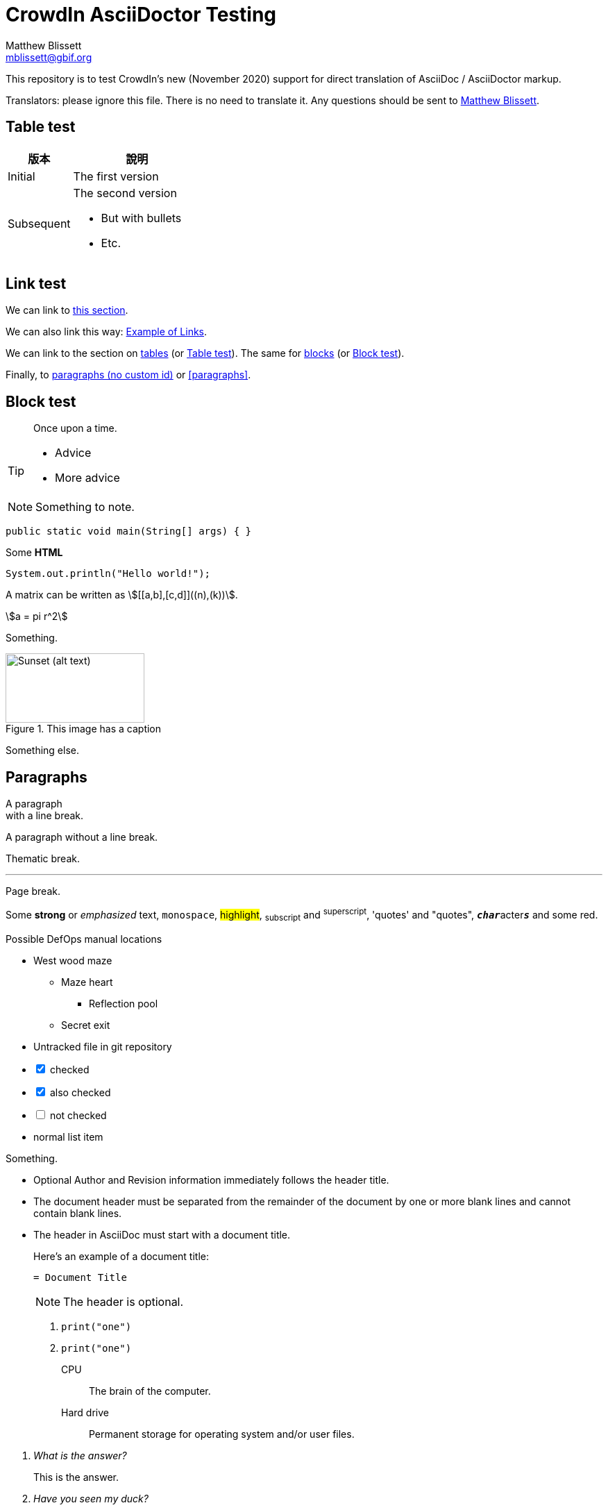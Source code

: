 = CrowdIn AsciiDoctor Testing
Matthew Blissett <mblissett@gbif.org>
:description: Testing of CrowdIn's AsciiDoctor support
:experimental:
:stem:
//:source-highlighter: pygments

[.normal]
This repository is to test CrowdIn's new (November 2020) support for direct translation of AsciiDoc / AsciiDoctor markup.

Translators: please ignore this file.  There is no need to translate it.  Any questions should be sent to mailto:mblissett@gbif.org[Matthew Blissett].

== Table test [[testing-of-tables]]

[%header,cols=">1,2"]
|===
| 版本    | 說明

| Initial    | The first version

| Subsequent

a| The second version

* But with bullets
* Etc.
|===

[[links,Example of Links]]
== Link test

We can link to <<links,this section>>.

We can also link this way: <<links>>.

We can link to the section on <<Table test,tables>> (or <<Table test>>).  The same for <<blocks,blocks>> (or <<blocks>>).

Finally, to <<paragraphs,paragraphs (no custom id)>> or <<paragraphs>>.

[#blocks]
== Block test

[quote]
Once upon a time.

[TIP]
====
* Advice
* More advice
====

NOTE: Something to note.

// Comment

////
Block comment
////

```
public static void main(String[] args) { }
```

++++
Some <b>HTML</b>
++++

[source,java]
----
System.out.println("Hello world!");
----

A matrix can be written as stem:[[[a,b\],[c,d\]\]((n),(k))].

[stem]
++++
a = pi r^2
++++

Something.

.This image has a caption
image::sunset.jpg[alt=Sunset (alt text),width=200,height=100]

Something else.

== Paragraphs

A paragraph +
with a line break.

A paragraph
without a line break.

Thematic break.

'''

Page break.

<<<

Some *strong* or _emphasized_ text, `monospace`, #highlight#, ~subscript~ and ^superscript^, 'quotes' and "quotes", ``**__char__**``acter``**__s__**`` and some [.red]#red#.

[square]
.Possible DefOps manual locations
* West wood maze
** Maze heart
*** Reflection pool
** Secret exit
* Untracked file in git repository

[%interactive]
* [*] checked
* [x] also checked
* [ ] not checked
* normal list item

Something.

* Optional Author and Revision information
immediately follows the header title.

* The document header must be separated from
  the remainder of the document by one or more
  blank lines and cannot contain blank lines.

* The header in AsciiDoc must start with a document title.
+
--
Here's an example of a document title:

----
= Document Title
----

NOTE: The header is optional.
--


. {blank}
+
----
print("one")
----
. {blank}
+
----
print("one")
----


CPU:: The brain of the computer.
Hard drive:: Permanent storage for operating system and/or user files.

[qanda]
What is the answer?::
This is the answer.

Have you seen my duck?:: No.

Ask questions on the https://discuss.asciidoctor.org/[*mailing list*], link:++https://example.org/now_this__link_works.html++[].

A bold statement!footnote:disclaimer[Opinions are my own.]

Click image:play.png[play (alt text)] to get the party started.

kbd:[Ctrl + +]

Press the btn:[OK] button when you are finished.

Select menu:View[Zoom > Reset] to reset the zoom level to the default setting.

ifdef::backend-pdf[]
This content is for PDF only.
endif::[]

== Antora

A crossreference link looks like xref:manage-resources.adoc#_citations[this] (check the anchor can be translated), or to a xref:1.adoc.0@component-b::index.adoc#anchor[different version].
